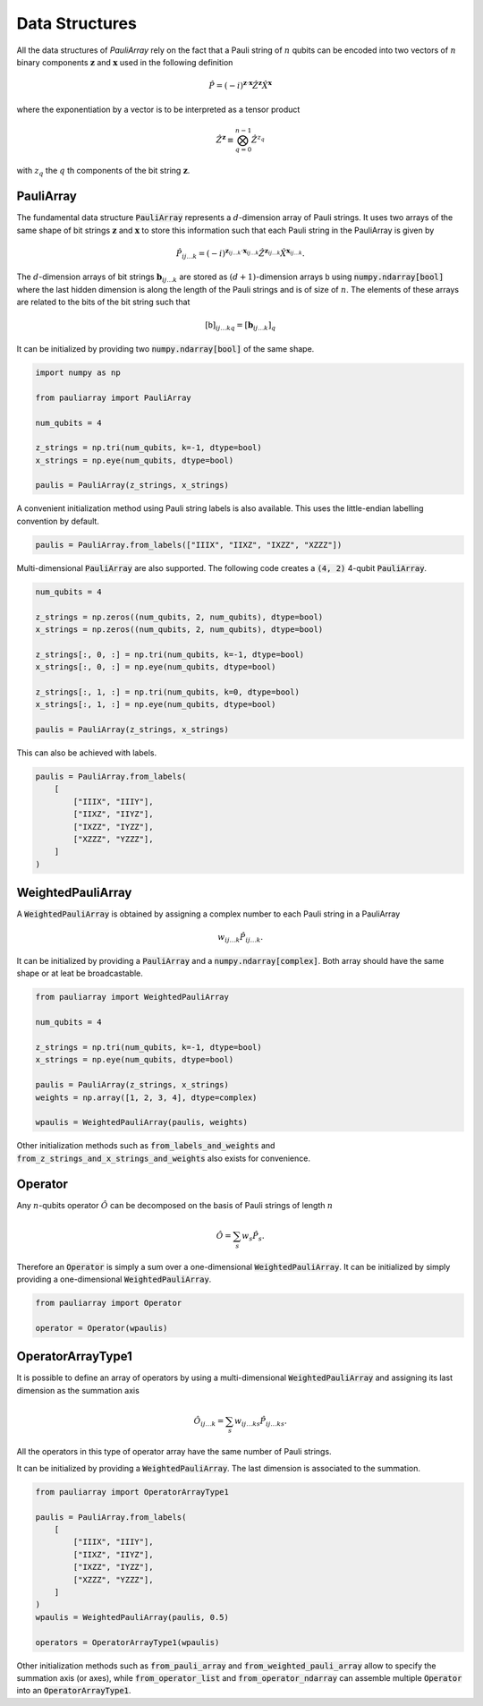 ===============
Data Structures
===============

All the data structures of `PauliArray` rely on the fact that a Pauli string of :math:`n` qubits can be encoded into two vectors of :math:`n` binary components :math:`\mathbf{z}` and :math:`\mathbf{x}` used in the following definition

.. math::

    \hat{P} = (-i)^{\mathbf{z} \cdot \mathbf{x}} \hat{Z}^{\mathbf{z}} \hat{X}^{\mathbf{x}}

where the exponentiation by a vector is to be interpreted as a tensor product

.. math::

    \hat{Z}^{\mathbf{z}} \equiv  \bigotimes_{q=0}^{n-1} \hat{Z}^{z_q}

with :math:`z_q` the :math:`q` th components of the bit string  :math:`\mathbf{z}`.


----------
PauliArray
----------

The fundamental data structure :code:`PauliArray` represents a :math:`d`-dimension array of Pauli strings. It uses two arrays of the same shape of bit strings :math:`\mathbf{z}` and :math:`\mathbf{x}` to store this information such that each Pauli string in the PauliArray is given by

.. math::

    \hat{P}_{ij\ldots k} = (-i)^{\mathbf{z}_{ij\ldots k} \cdot \mathbf{x}_{ij\ldots k}} \hat{Z}^{\mathbf{z}_{ij\ldots k}} \hat{X}^{\mathbf{x}_{ij\ldots k}}
    .

The :math:`d`-dimension arrays of bit strings :math:`\mathbf{b}_{ij\ldots k}` are stored as :math:`(d+1)`-dimension arrays :math:`\mathsf{b}` using :code:`numpy.ndarray[bool]` where the last hidden dimension is along the length of the Pauli strings and is of size of :math:`n`. The elements of these arrays are related to the bits of the bit string such that

.. math::

    [\mathsf{b}]_{ij\ldots k q} = [\mathbf{b}_{ij\ldots k}]_q

It can be initialized by providing two :code:`numpy.ndarray[bool]` of the same shape.

.. code:: python

    import numpy as np

    from pauliarray import PauliArray

    num_qubits = 4

    z_strings = np.tri(num_qubits, k=-1, dtype=bool)
    x_strings = np.eye(num_qubits, dtype=bool)

    paulis = PauliArray(z_strings, x_strings)

A convenient initialization method using Pauli string labels is also available. This uses the little-endian labelling convention by default.

.. code:: python

    paulis = PauliArray.from_labels(["IIIX", "IIXZ", "IXZZ", "XZZZ"])


Multi-dimensional :code:`PauliArray` are also supported. The following code creates a :code:`(4, 2)` 4-qubit :code:`PauliArray`.

.. code:: python

    num_qubits = 4

    z_strings = np.zeros((num_qubits, 2, num_qubits), dtype=bool)
    x_strings = np.zeros((num_qubits, 2, num_qubits), dtype=bool)

    z_strings[:, 0, :] = np.tri(num_qubits, k=-1, dtype=bool)
    x_strings[:, 0, :] = np.eye(num_qubits, dtype=bool)

    z_strings[:, 1, :] = np.tri(num_qubits, k=0, dtype=bool)
    x_strings[:, 1, :] = np.eye(num_qubits, dtype=bool)

    paulis = PauliArray(z_strings, x_strings)

This can also be achieved with labels.

.. code:: python

    paulis = PauliArray.from_labels(
        [
            ["IIIX", "IIIY"],
            ["IIXZ", "IIYZ"],
            ["IXZZ", "IYZZ"],
            ["XZZZ", "YZZZ"],
        ]
    )

------------------
WeightedPauliArray
------------------

A :code:`WeightedPauliArray` is obtained by assigning a complex number to each Pauli string in a PauliArray

.. math::

    w_{ij\ldots k} \hat{P}_{ij\ldots k} .

It can be initialized by providing a :code:`PauliArray` and a :code:`numpy.ndarray[complex]`. Both array should have the same shape or at leat be broadcastable.

.. code:: python

    from pauliarray import WeightedPauliArray

    num_qubits = 4

    z_strings = np.tri(num_qubits, k=-1, dtype=bool)
    x_strings = np.eye(num_qubits, dtype=bool)

    paulis = PauliArray(z_strings, x_strings)
    weights = np.array([1, 2, 3, 4], dtype=complex)

    wpaulis = WeightedPauliArray(paulis, weights)

Other initialization methods such as :code:`from_labels_and_weights` and :code:`from_z_strings_and_x_strings_and_weights` also exists for convenience.

--------
Operator
--------

Any :math:`n`-qubits operator :math:`\hat{O}` can be decomposed on the basis of Pauli strings of length :math:`n`

.. math::

    \hat{O} = \sum_s w_s \hat{P}_s
    .

Therefore an :code:`Operator` is simply a sum over a one-dimensional :code:`WeightedPauliArray`. It can be initialized by simply providing a one-dimensional :code:`WeightedPauliArray`.

.. code:: python

    from pauliarray import Operator

    operator = Operator(wpaulis)

------------------
OperatorArrayType1
------------------


It is possible to define an array of operators by using a multi-dimensional :code:`WeightedPauliArray` and assigning its last dimension as the summation axis

.. math::

    \hat{O}_{ij\ldots k} = \sum_s w_{ij\ldots ks} \hat{P}_{ij\ldots ks}
    .

All the operators in this type of operator array have the same number of Pauli strings. 

It can be initialized by providing a :code:`WeightedPauliArray`. The last dimension is associated to the summation.

.. code:: python

    from pauliarray import OperatorArrayType1

    paulis = PauliArray.from_labels(
        [
            ["IIIX", "IIIY"],
            ["IIXZ", "IIYZ"],
            ["IXZZ", "IYZZ"],
            ["XZZZ", "YZZZ"],
        ]
    )
    wpaulis = WeightedPauliArray(paulis, 0.5)

    operators = OperatorArrayType1(wpaulis)

Other initialization methods such as :code:`from_pauli_array` and :code:`from_weighted_pauli_array` allow to specify the summation axis (or axes), while :code:`from_operator_list` and :code:`from_operator_ndarray` can assemble multiple :code:`Operator` into an :code:`OperatorArrayType1`. 



